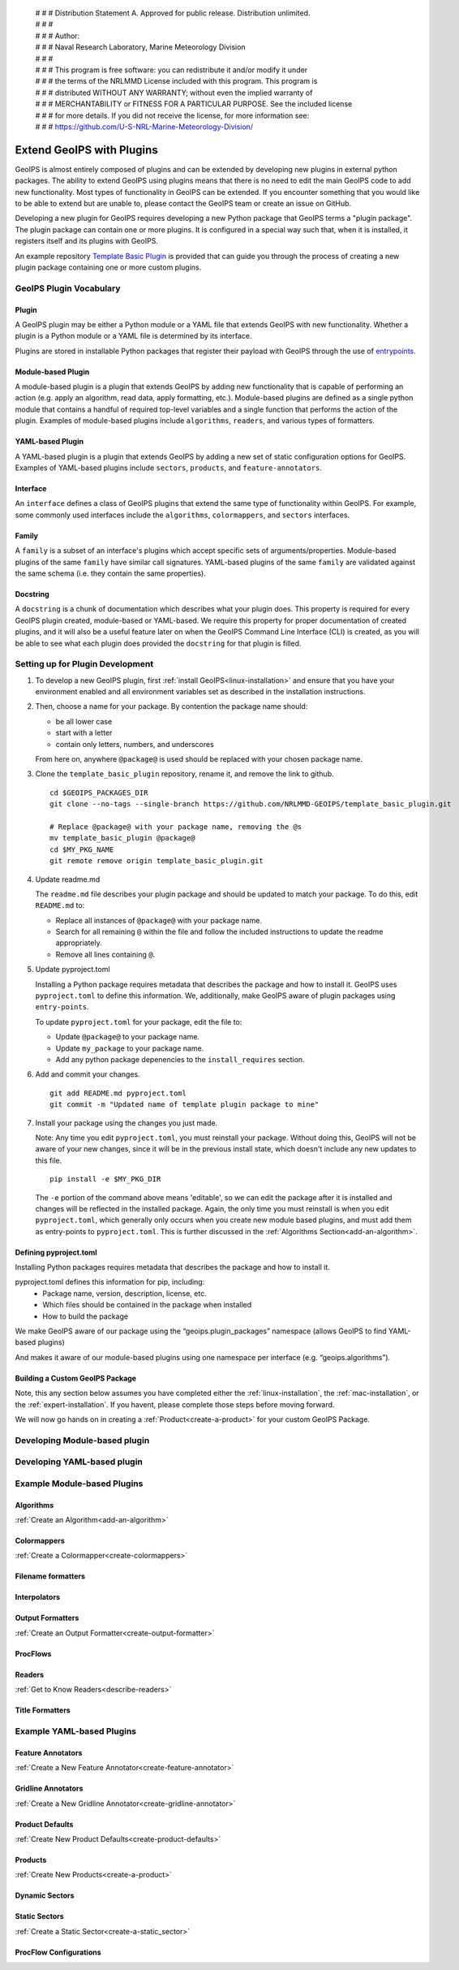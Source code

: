  | # # # Distribution Statement A. Approved for public release. Distribution unlimited.
 | # # #
 | # # # Author:
 | # # # Naval Research Laboratory, Marine Meteorology Division
 | # # #
 | # # # This program is free software: you can redistribute it and/or modify it under
 | # # # the terms of the NRLMMD License included with this program. This program is
 | # # # distributed WITHOUT ANY WARRANTY; without even the implied warranty of
 | # # # MERCHANTABILITY or FITNESS FOR A PARTICULAR PURPOSE. See the included license
 | # # # for more details. If you did not receive the license, for more information see:
 | # # # https://github.com/U-S-NRL-Marine-Meteorology-Division/

 .. dropdown:: Distribution Statement

   | # # # Distribution Statement A. Approved for public release. Distribution unlimited.
   | # # #
   | # # # Author:
   | # # # Naval Research Laboratory, Marine Meteorology Division
   | # # #
   | # # # This program is free software: you can redistribute it and/or modify it under
   | # # # the terms of the NRLMMD License included with this program. This program is
   | # # # distributed WITHOUT ANY WARRANTY; without even the implied warranty of
   | # # # MERCHANTABILITY or FITNESS FOR A PARTICULAR PURPOSE. See the included license
   | # # # for more details. If you did not receive the license, for more information see:
   | # # # https://github.com/U-S-NRL-Marine-Meteorology-Division/

.. _plugin-extend:

**************************
Extend GeoIPS with Plugins
**************************

GeoIPS is almost entirely composed of plugins and can be extended by developing
new plugins in external python packages. The ability to extend GeoIPS using
plugins means that there is no need to edit the main GeoIPS code to add new
functionality.  Most types of functionality in GeoIPS can be extended. If you
encounter something that you would like to be able to extend but are unable to,
please contact the GeoIPS team or create an issue on GitHub.

Developing a new plugin for GeoIPS requires developing a new Python package that GeoIPS
terms a "plugin package". The plugin package can contain one or more plugins. It is
configured in a special way such that, when it is installed,
it registers itself and its plugins with GeoIPS.

An example repository `Template Basic Plugin <https://github.com/NRLMMD-GEOIPS/template_basic_plugin/tree/main>`_
is provided that can guide you through the process of creating a new plugin package
containing one or more custom plugins.

.. _plugin-vocabulary:

GeoIPS Plugin Vocabulary
========================

Plugin
------
A GeoIPS plugin may be either a Python module or a YAML file that extends GeoIPS with
new functionality. Whether a plugin is a Python module or a YAML file is determined by
its interface.

Plugins are stored in installable Python packages that register their payload with
GeoIPS through the use of
`entrypoints <https://packaging.python.org/en/latest/specifications/entry-points/>`_.

Module-based Plugin
-------------------
A module-based plugin is a plugin that extends GeoIPS by adding new
functionality that is capable of performing an action (e.g. apply an algorithm,
read data, apply formatting, etc.).  Module-based plugins are defined as a
single python module that contains a handful of required top-level variables and
a single function that performs the action of the plugin. Examples of
module-based plugins include ``algorithms``, ``readers``, and various types of
formatters.

YAML-based Plugin
-----------------
A YAML-based plugin is a plugin that extends GeoIPS by adding a new set of
static configuration options for GeoIPS.  Examples of YAML-based plugins include
``sectors``, ``products``, and ``feature-annotators``.

.. _required-attributes:

Interface
---------

An ``interface`` defines a class of GeoIPS plugins that extend the same type of
functionality within GeoIPS. For example, some commonly used interfaces include the
``algorithms``, ``colormappers``, and ``sectors`` interfaces.

Family
------

A ``family`` is a subset of an interface's plugins which accept specific sets of
arguments/properties. Module-based plugins of the same ``family`` have similar call
signatures. YAML-based plugins of the same ``family`` are validated against the same
schema (i.e. they contain the same properties).

Docstring
---------

A ``docstring`` is a chunk of documentation which describes what your plugin does. This
property is required for every GeoIPS plugin created, module-based or YAML-based. We
require this property for proper documentation of created plugins, and it will also be
a useful feature later on when the GeoIPS Command Line Interface (CLI) is created, as
you will be able to see what each plugin does provided the ``docstring`` for that plugin
is filled.

.. _plugin-development-setup:

Setting up for Plugin Development
=================================

1. To develop a new GeoIPS plugin, first :ref:`install GeoIPS<linux-installation>` and ensure
   that you have your environment enabled and all environment variables set as described in
   the installation instructions.

2. Then, choose a name for your package. By contention the package name should:

   * be all lower case
   * start with a letter
   * contain only letters, numbers, and underscores

   From here on, anywhere ``@package@`` is used should be replaced with your chosen package
   name.

3. Clone the ``template_basic_plugin`` repository, rename it, and remove the link to github.
   ::

       cd $GEOIPS_PACKAGES_DIR
       git clone --no-tags --single-branch https://github.com/NRLMMD-GEOIPS/template_basic_plugin.git

       # Replace @package@ with your package name, removing the @s
       mv template_basic_plugin @package@
       cd $MY_PKG_NAME
       git remote remove origin template_basic_plugin.git

4. Update readme.md

   The ``readme.md`` file describes your plugin package and should be updated to match your
   package. To do this, edit ``README.md`` to:

   * Replace all instances of ``@package@`` with your package name.
   * Search for all remaining ``@`` within the file and follow the included instructions to
     update the readme appropriately.
   * Remove all lines containing ``@``.

5. Update pyproject.toml

   Installing a Python package requires metadata that describes the package and how to
   install it. GeoIPS uses ``pyproject.toml`` to define this information. We, additionally,
   make GeoIPS aware of plugin packages using ``entry-points``.

   To update ``pyproject.toml`` for your package, edit the file to:

   * Update ``@package@`` to your package name.
   * Update ``my_package`` to your package name.
   * Add any python package depenencies to the ``install_requires`` section.

6. Add and commit your changes.
   ::

      git add README.md pyproject.toml
      git commit -m "Updated name of template plugin package to mine"

7. Install your package using the changes you just made.

   Note: Any time you edit ``pyproject.toml``, you must reinstall your package. Without
   doing this, GeoIPS will not be aware of your new changes, since it will be in the
   previous install state, which doesn't include any new updates to this file.

   ::

      pip install -e $MY_PKG_DIR

   The ``-e`` portion of the command above means 'editable', so we can edit the package
   after it is installed and changes will be reflected in the installed package. Again,
   the only time you must reinstall is when you edit ``pyproject.toml``, which
   generally only occurs when you create new module based plugins, and must add them as
   entry-points to ``pyproject.toml``. This is further discussed in the
   :ref:`Algorithms Section<add-an-algorithm>`.

Defining pyproject.toml
-----------------------

Installing Python packages requires metadata that describes the package and how to
install it.

pyproject.toml defines this information for pip, including:
    * Package name, version, description, license, etc.
    * Which files should be contained in the package when installed
    * How to build the package

We make GeoIPS aware of our package using the “geoips.plugin_packages” namespace
(allows GeoIPS to find YAML-based plugins)

And makes it aware of our module-based plugins using one namespace per interface
(e.g. “geoips.algorithms”).

Building a Custom GeoIPS Package
--------------------------------

Note, this any section below assumes you have completed either the :ref:`linux-installation`,
the :ref:`mac-installation`, or the :ref:`expert-installation`. If you havent, please complete
those steps before moving forward.

We will now go hands on in creating a :ref:`Product<create-a-product>` for your custom
GeoIPS Package.

Developing Module-based plugin
==============================

Developing YAML-based plugin
============================

Example Module-based Plugins
============================

Algorithms
-----------

:ref:`Create an Algorithm<add-an-algorithm>`

Colormappers
------------

:ref:`Create a Colormapper<create-colormappers>`

Filename formatters
-------------------

Interpolators
-------------

Output Formatters
-----------------

:ref:`Create an Output Formatter<create-output-formatter>`

ProcFlows
---------

Readers
-------

:ref:`Get to Know Readers<describe-readers>`

Title Formatters
----------------

Example YAML-based Plugins
==========================

Feature Annotators
------------------

:ref:`Create a New Feature Annotator<create-feature-annotator>`

Gridline Annotators
-------------------

:ref:`Create a New Gridline Annotator<create-gridline-annotator>`

Product Defaults
----------------

:ref:`Create New Product Defaults<create-product-defaults>`

Products
--------

:ref:`Create New Products<create-a-product>`

Dynamic Sectors
---------------

Static Sectors
--------------

:ref:`Create a Static Sector<create-a-static_sector>`

ProcFlow Configurations
-----------------------

.. _entry-points: https://packaging.python.org/en/latest/specifications/entry-points/